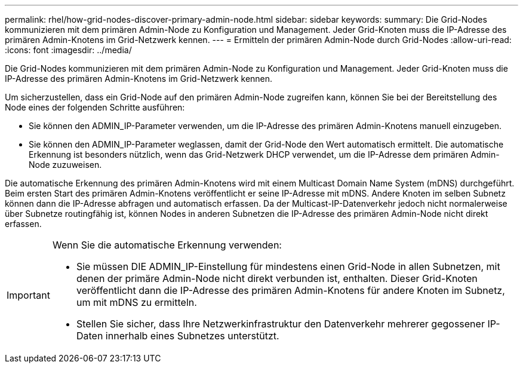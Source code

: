 ---
permalink: rhel/how-grid-nodes-discover-primary-admin-node.html 
sidebar: sidebar 
keywords:  
summary: Die Grid-Nodes kommunizieren mit dem primären Admin-Node zu Konfiguration und Management. Jeder Grid-Knoten muss die IP-Adresse des primären Admin-Knotens im Grid-Netzwerk kennen. 
---
= Ermitteln der primären Admin-Node durch Grid-Nodes
:allow-uri-read: 
:icons: font
:imagesdir: ../media/


[role="lead"]
Die Grid-Nodes kommunizieren mit dem primären Admin-Node zu Konfiguration und Management. Jeder Grid-Knoten muss die IP-Adresse des primären Admin-Knotens im Grid-Netzwerk kennen.

Um sicherzustellen, dass ein Grid-Node auf den primären Admin-Node zugreifen kann, können Sie bei der Bereitstellung des Node eines der folgenden Schritte ausführen:

* Sie können den ADMIN_IP-Parameter verwenden, um die IP-Adresse des primären Admin-Knotens manuell einzugeben.
* Sie können den ADMIN_IP-Parameter weglassen, damit der Grid-Node den Wert automatisch ermittelt. Die automatische Erkennung ist besonders nützlich, wenn das Grid-Netzwerk DHCP verwendet, um die IP-Adresse dem primären Admin-Node zuzuweisen.


Die automatische Erkennung des primären Admin-Knotens wird mit einem Multicast Domain Name System (mDNS) durchgeführt. Beim ersten Start des primären Admin-Knotens veröffentlicht er seine IP-Adresse mit mDNS. Andere Knoten im selben Subnetz können dann die IP-Adresse abfragen und automatisch erfassen. Da der Multicast-IP-Datenverkehr jedoch nicht normalerweise über Subnetze routingfähig ist, können Nodes in anderen Subnetzen die IP-Adresse des primären Admin-Node nicht direkt erfassen.

[IMPORTANT]
====
Wenn Sie die automatische Erkennung verwenden:

* Sie müssen DIE ADMIN_IP-Einstellung für mindestens einen Grid-Node in allen Subnetzen, mit denen der primäre Admin-Node nicht direkt verbunden ist, enthalten. Dieser Grid-Knoten veröffentlicht dann die IP-Adresse des primären Admin-Knotens für andere Knoten im Subnetz, um mit mDNS zu ermitteln.
* Stellen Sie sicher, dass Ihre Netzwerkinfrastruktur den Datenverkehr mehrerer gegossener IP-Daten innerhalb eines Subnetzes unterstützt.


====